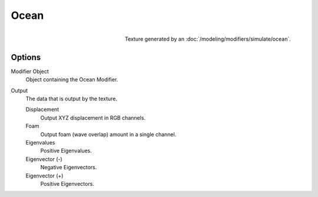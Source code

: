 .. _bpy.types.OceanTexture:

*****
Ocean
*****

.. figure:: /images/render_blender-render_textures_types_procedural_ocean_panel.png
   :align: right

   Texture generated by an :doc:`/modeling/modifiers/simulate/ocean`.


Options
=======

Modifier Object
   Object containing the Ocean Modifier.
Output
   The data that is output by the texture.

   Displacement
      Output XYZ displacement in RGB channels.
   Foam
      Output foam (wave overlap) amount in a single channel.
   Eigenvalues
      Positive Eigenvalues.
   Eigenvector (-)
      Negative Eigenvectors.
   Eigenvector (+)
      Positive Eigenvectors.
